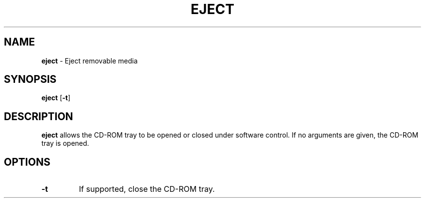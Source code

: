 .TH EJECT 1 ubase-VERSION
.SH NAME
\fBeject\fR - Eject removable media
.SH SYNOPSIS
\fBeject\fR [\fB-t\fR]
.SH DESCRIPTION
\fBeject\fR allows the CD-ROM tray to be opened or closed under software
control.  If no arguments are given, the CD-ROM tray is opened.
.SH OPTIONS
.TP
\fB-t\fR
If supported, close the CD-ROM tray.
